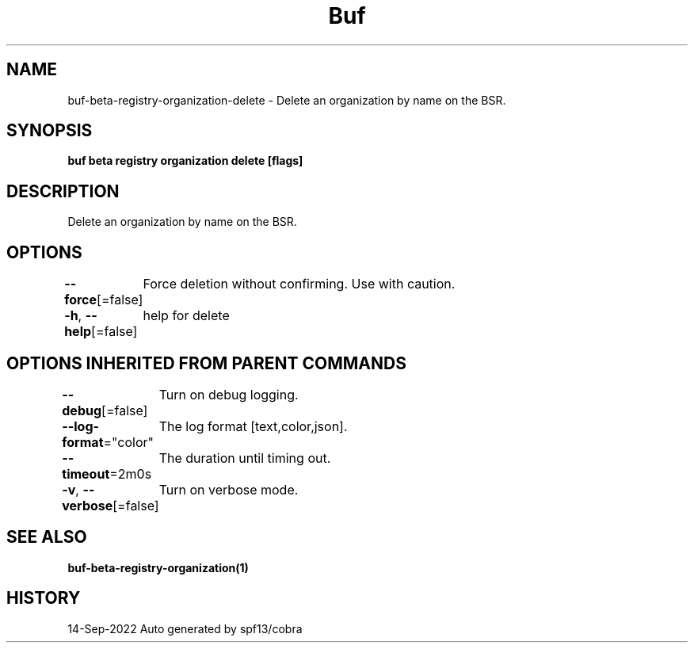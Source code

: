 .nh
.TH "Buf" "1" "Sep 2022" "Auto generated by spf13/cobra" ""

.SH NAME
.PP
buf-beta-registry-organization-delete - Delete an organization by name on the BSR.


.SH SYNOPSIS
.PP
\fBbuf beta registry organization delete  [flags]\fP


.SH DESCRIPTION
.PP
Delete an organization by name on the BSR.


.SH OPTIONS
.PP
\fB--force\fP[=false]
	Force deletion without confirming. Use with caution.

.PP
\fB-h\fP, \fB--help\fP[=false]
	help for delete


.SH OPTIONS INHERITED FROM PARENT COMMANDS
.PP
\fB--debug\fP[=false]
	Turn on debug logging.

.PP
\fB--log-format\fP="color"
	The log format [text,color,json].

.PP
\fB--timeout\fP=2m0s
	The duration until timing out.

.PP
\fB-v\fP, \fB--verbose\fP[=false]
	Turn on verbose mode.


.SH SEE ALSO
.PP
\fBbuf-beta-registry-organization(1)\fP


.SH HISTORY
.PP
14-Sep-2022 Auto generated by spf13/cobra
